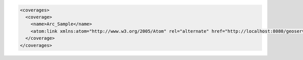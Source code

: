 .. _coverages_xml:

.. code-block:: xml

   <coverages>
     <coverage>
       <name>Arc_Sample</name>
       <atom:link xmlns:atom="http://www.w3.org/2005/Atom" rel="alternate" href="http://localhost:8080/geoserver/rest/workspaces/nurc/coveragestores/arcGridSample/coverages/Arc_Sample.xml" type="application/xml"/>
     </coverage>
   </coverages>

